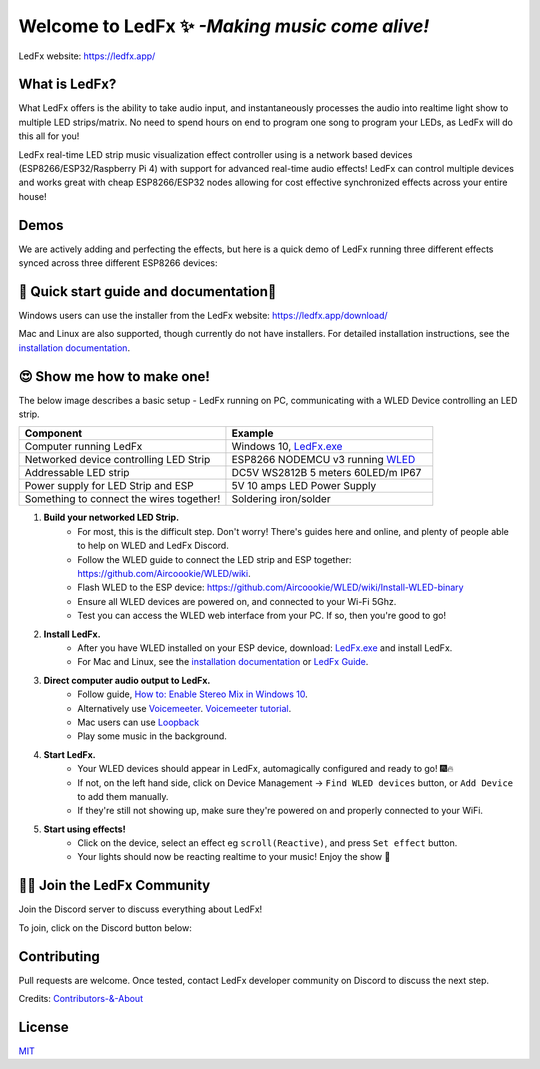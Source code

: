 =====================================================
   Welcome to LedFx ✨ *-Making music come alive!*
=====================================================
|Build Status| |License| |Build Status Docs| |Discord|

.. image:: https://i.imgur.com/SFWfhFr.png

LedFx website: https://ledfx.app/

What is LedFx?
----------------

What LedFx offers is the ability to take audio input, and instantaneously processes the audio into realtime light show to multiple LED strips/matrix.
No need to spend hours on end to program one song to program your LEDs, as LedFx will do this all for you!

LedFx real-time LED strip music visualization effect controller using is a network based devices (ESP8266/ESP32/Raspberry Pi 4) with support for advanced real-time audio effects! LedFx can control multiple devices and works great with cheap ESP8266/ESP32 nodes allowing for cost effective synchronized effects across your entire house!

Demos
-------

We are actively adding and perfecting the effects, but here is a quick demo of LedFx running three different effects synced across three different ESP8266 devices:

.. image:: https://raw.githubusercontent.com/ahodges9/LedFx/gh-pages/demos/ledfx_demo.gif

📑 Quick start guide and documentation📖
------------------------------------------
Windows users can use the installer from the LedFx website: https://ledfx.app/download/

Mac and Linux are also supported, though currently do not have installers.
For detailed installation instructions, see the `installation documentation`_.

😍 Show me how to make one!
-----------------------------

The below image describes a basic setup - LedFx running on PC, communicating with a WLED Device controlling an LED strip.

.. image:: https://i.imgur.com/vzyHNwG.png

.. list-table::
   :widths: 75 75
   :header-rows: 1

   * - Component
     - Example
   * - Computer running LedFx
     - Windows 10, `LedFx.exe`_
   * - Networked device controlling LED Strip
     - ESP8266 NODEMCU v3 running `WLED`_
   * - Addressable LED strip
     - DC5V WS2812B 5 meters 60LED/m IP67
   * - Power supply for LED Strip and ESP
     - 5V 10 amps LED Power Supply
   * - Something to connect the wires together!
     - Soldering iron/solder

#. **Build your networked LED Strip.**
      - For most, this is the difficult step. Don't worry! There's guides here and online, and plenty of people able to help on WLED and LedFx Discord.
      - Follow the WLED guide to connect the LED strip and ESP together: https://github.com/Aircoookie/WLED/wiki.
      - Flash WLED to the ESP device: https://github.com/Aircoookie/WLED/wiki/Install-WLED-binary
      - Ensure all WLED devices are powered on, and connected to your Wi-Fi 5Ghz.
      - Test you can access the WLED web interface from your PC. If so, then you're good to go!

#. **Install LedFx.**
      - After you have WLED installed on your ESP device, download: `LedFx.exe`_ and install LedFx.
      - For Mac and Linux, see the `installation documentation`_ or `LedFx Guide`_.

#. **Direct computer audio output to LedFx.**
      - Follow guide, `How to: Enable Stereo Mix in Windows 10`_.
      - Alternatively use `Voicemeeter`_. `Voicemeeter tutorial`_.
      - Mac users can use `Loopback`_
      - Play some music in the background.

#. **Start LedFx.**
      - Your WLED devices should appear in LedFx, automagically configured and ready to go! 🎆🔥
      - If not, on the left hand side, click on Device Management -> ``Find WLED devices`` button, or ``Add Device`` to add them manually.
      - If they're still not showing up, make sure they're powered on and properly connected to your WiFi.

#. **Start using effects!**
      - Click on the device, select an effect eg ``scroll(Reactive)``, and press ``Set effect`` button.
      - Your lights should now be reacting realtime to your music! Enjoy the show 🌈


🧑‍💻 Join the LedFx Community
------------------------------

Join the Discord server to discuss everything about LedFx! |Discord|

To join, click on the Discord button below:

.. raw:: html

    <a href="https://discord.com/invite/wJ755dY"><img src="https://discordapp.com/api/guilds/469985374052286474/widget.png?style=banner2" width="30%"></a>

Contributing
--------------
Pull requests are welcome. Once tested, contact LedFx developer community on Discord to discuss the next step.

Credits: `Contributors-&-About`_

License
---------
`MIT`_


.. _`MIT`: https://choosealicense.com/licenses/mit/
.. _`LedFx.exe`: https://ledfx.app/download/
.. _`LedFx Guide`: https://ledfx.readthedocs.io/en/dev/index.html
.. _`WLED`: https://github.com/Aircoookie/WLED/wiki
.. _`installation documentation`: https://ledfx.readthedocs.io/en/dev/installing.html
.. _`Contributors-&-About`: https://ledfx.app/about/
.. _`How to: Enable Stereo Mix in Windows 10`: https://thegeekpage.com/stereo-mix/
.. _`Voicemeeter`: https://vb-audio.com/Voicemeeter/index.htm
.. _`Voicemeeter tutorial`: https://youtu.be/ZXKDzYXS60o?start=27&end=163
.. _`Loopback`: https://rogueamoeba.com/loopback/

.. |Build Status| image:: https://travis-ci.org/ahodges9/LedFx.svg?branch=master
   :target: https://github.com/THATDONFC/LedFx/tree/docs
   :alt: Build Status
.. |Build Status Docs| image:: https://readthedocs.org/projects/ledfx/badge/?version=dev
   :target: https://ledfx.readthedocs.io/en/dev
   :alt: Documentation Status
.. |License| image:: https://img.shields.io/badge/license-MIT-blue.svg
   :alt: License
.. |Discord| image:: https://img.shields.io/badge/chat-on%20discord-7289da.svg
   :target: https://discord.gg/wJ755dY
   :alt: Discord

